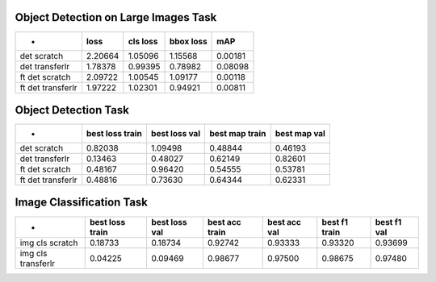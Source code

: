 Object Detection on Large Images Task
=====================================

================= ======= ======== ========= ======= 
-                 loss    cls loss bbox loss mAP     
================= ======= ======== ========= ======= 
det scratch       2.20664 1.05096  1.15568   0.00181 
det transferlr    1.78378 0.99395  0.78982   0.08098 
ft det scratch    2.09722 1.00545  1.09177   0.00118 
ft det transferlr 1.97222 1.02301  0.94921   0.00811 
================= ======= ======== ========= ======= 


Object Detection Task
=====================

================= =============== ============= ============== ============ 
-                 best loss train best loss val best map train best map val 
================= =============== ============= ============== ============ 
det scratch       0.82038         1.09498       0.48844        0.46193      
det transferlr    0.13463         0.48027       0.62149        0.82601      
ft det scratch    0.48167         0.96420       0.54555        0.53781      
ft det transferlr 0.48816         0.73630       0.64344        0.62331      
================= =============== ============= ============== ============ 


Image Classification Task
=========================

================== =============== ============= ============== ============ ============= =========== 
-                  best loss train best loss val best acc train best acc val best f1 train best f1 val 
================== =============== ============= ============== ============ ============= =========== 
img cls scratch    0.18733         0.18734       0.92742        0.93333      0.93320       0.93699     
img cls transferlr 0.04225         0.09469       0.98677        0.97500      0.98675       0.97480     
================== =============== ============= ============== ============ ============= =========== 


